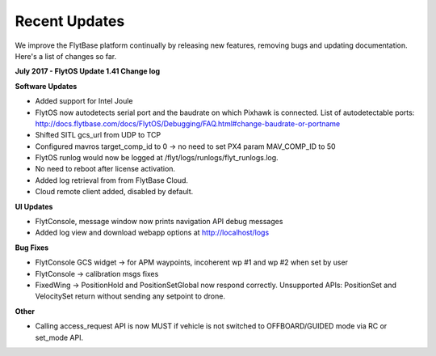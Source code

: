 Recent Updates
===============

We improve the FlytBase platform continually by releasing new features, removing bugs and updating documentation. Here's 
a list of changes so far. 

**July 2017 - FlytOS Update 1.41 Change log**

**Software Updates**

* Added support for Intel Joule
* FlytOS now autodetects serial port and the baudrate on which Pixhawk is connected. List of autodetectable 
  ports: http://docs.flytbase.com/docs/FlytOS/Debugging/FAQ.html#change-baudrate-or-portname
* Shifted SITL gcs_url from UDP to TCP 
* Configured mavros target_comp_id to 0 -> no need to set PX4 param MAV_COMP_ID to 50
* FlytOS runlog would now be logged at /flyt/logs/runlogs/flyt_runlogs.log. 
* No need to reboot after license activation.
* Added log retrieval from from FlytBase Cloud.
* Cloud remote client added, disabled by default.

**UI Updates**

* FlytConsole, message window now prints navigation API debug messages
* Added log view and download webapp options at http://localhost/logs

**Bug Fixes**

* FlytConsole GCS widget -> for APM waypoints, incoherent wp #1 and wp #2 when set by user
* FlytConsole -> calibration msgs fixes
* FixedWing -> PositionHold and PositionSetGlobal now respond correctly. Unsupported APIs: PositionSet and VelocitySet return   without sending any setpoint to drone.

**Other**

* Calling access_request API is now MUST if vehicle is not switched to OFFBOARD/GUIDED mode via RC or set_mode API.



